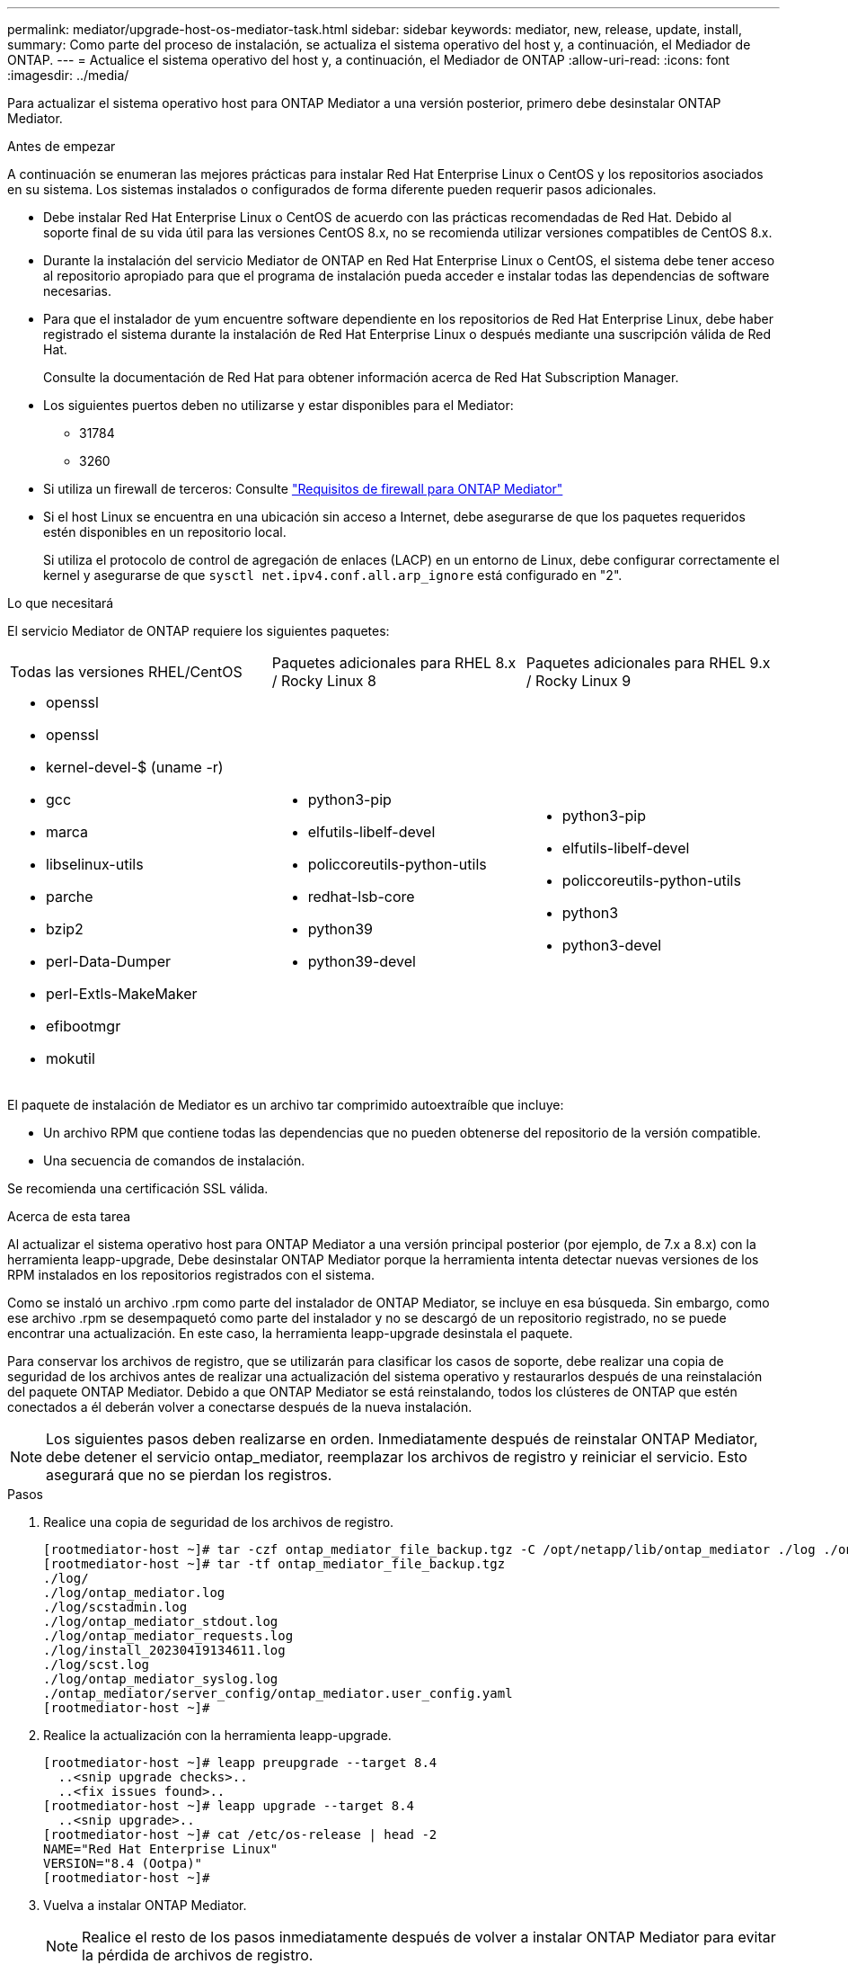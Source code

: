---
permalink: mediator/upgrade-host-os-mediator-task.html 
sidebar: sidebar 
keywords: mediator, new, release, update, install, 
summary: Como parte del proceso de instalación, se actualiza el sistema operativo del host y, a continuación, el Mediador de ONTAP. 
---
= Actualice el sistema operativo del host y, a continuación, el Mediador de ONTAP
:allow-uri-read: 
:icons: font
:imagesdir: ../media/


[role="lead"]
Para actualizar el sistema operativo host para ONTAP Mediator a una versión posterior, primero debe desinstalar ONTAP Mediator.

.Antes de empezar
A continuación se enumeran las mejores prácticas para instalar Red Hat Enterprise Linux o CentOS y los repositorios asociados en su sistema. Los sistemas instalados o configurados de forma diferente pueden requerir pasos adicionales.

* Debe instalar Red Hat Enterprise Linux o CentOS de acuerdo con las prácticas recomendadas de Red Hat. Debido al soporte final de su vida útil para las versiones CentOS 8.x, no se recomienda utilizar versiones compatibles de CentOS 8.x.
* Durante la instalación del servicio Mediator de ONTAP en Red Hat Enterprise Linux o CentOS, el sistema debe tener acceso al repositorio apropiado para que el programa de instalación pueda acceder e instalar todas las dependencias de software necesarias.
* Para que el instalador de yum encuentre software dependiente en los repositorios de Red Hat Enterprise Linux, debe haber registrado el sistema durante la instalación de Red Hat Enterprise Linux o después mediante una suscripción válida de Red Hat.
+
Consulte la documentación de Red Hat para obtener información acerca de Red Hat Subscription Manager.

* Los siguientes puertos deben no utilizarse y estar disponibles para el Mediator:
+
** 31784
** 3260


* Si utiliza un firewall de terceros: Consulte link:https://docs.netapp.com/us-en/ontap-metrocluster/install-ip/concept_mediator_requirements.html#firewall-requirements-for-ontap-mediator["Requisitos de firewall para ONTAP Mediator"^]
* Si el host Linux se encuentra en una ubicación sin acceso a Internet, debe asegurarse de que los paquetes requeridos estén disponibles en un repositorio local.
+
Si utiliza el protocolo de control de agregación de enlaces (LACP) en un entorno de Linux, debe configurar correctamente el kernel y asegurarse de que `sysctl net.ipv4.conf.all.arp_ignore` está configurado en "2".



.Lo que necesitará
El servicio Mediator de ONTAP requiere los siguientes paquetes:

[cols="34,33,33"]
|===


| Todas las versiones RHEL/CentOS | Paquetes adicionales para RHEL 8.x / Rocky Linux 8 | Paquetes adicionales para RHEL 9.x / Rocky Linux 9 


 a| 
* openssl
* openssl
* kernel-devel-$ (uname -r)
* gcc
* marca
* libselinux-utils
* parche
* bzip2
* perl-Data-Dumper
* perl-Extls-MakeMaker
* efibootmgr
* mokutil

 a| 
* python3-pip
* elfutils-libelf-devel
* policcoreutils-python-utils
* redhat-lsb-core
* python39
* python39-devel

 a| 
* python3-pip
* elfutils-libelf-devel
* policcoreutils-python-utils
* python3
* python3-devel


|===
El paquete de instalación de Mediator es un archivo tar comprimido autoextraíble que incluye:

* Un archivo RPM que contiene todas las dependencias que no pueden obtenerse del repositorio de la versión compatible.
* Una secuencia de comandos de instalación.


Se recomienda una certificación SSL válida.

.Acerca de esta tarea
Al actualizar el sistema operativo host para ONTAP Mediator a una versión principal posterior (por ejemplo, de 7.x a 8.x) con la herramienta leapp-upgrade, Debe desinstalar ONTAP Mediator porque la herramienta intenta detectar nuevas versiones de los RPM instalados en los repositorios registrados con el sistema.

Como se instaló un archivo .rpm como parte del instalador de ONTAP Mediator, se incluye en esa búsqueda. Sin embargo, como ese archivo .rpm se desempaquetó como parte del instalador y no se descargó de un repositorio registrado, no se puede encontrar una actualización. En este caso, la herramienta leapp-upgrade desinstala el paquete.

Para conservar los archivos de registro, que se utilizarán para clasificar los casos de soporte, debe realizar una copia de seguridad de los archivos antes de realizar una actualización del sistema operativo y restaurarlos después de una reinstalación del paquete ONTAP Mediator. Debido a que ONTAP Mediator se está reinstalando, todos los clústeres de ONTAP que estén conectados a él deberán volver a conectarse después de la nueva instalación.


NOTE: Los siguientes pasos deben realizarse en orden.  Inmediatamente después de reinstalar ONTAP Mediator, debe detener el servicio ontap_mediator, reemplazar los archivos de registro y reiniciar el servicio. Esto asegurará que no se pierdan los registros.

.Pasos
. Realice una copia de seguridad de los archivos de registro.
+
....
[rootmediator-host ~]# tar -czf ontap_mediator_file_backup.tgz -C /opt/netapp/lib/ontap_mediator ./log ./ontap_mediator/server_config/ontap_mediator.user_config.yaml
[rootmediator-host ~]# tar -tf ontap_mediator_file_backup.tgz
./log/
./log/ontap_mediator.log
./log/scstadmin.log
./log/ontap_mediator_stdout.log
./log/ontap_mediator_requests.log
./log/install_20230419134611.log
./log/scst.log
./log/ontap_mediator_syslog.log
./ontap_mediator/server_config/ontap_mediator.user_config.yaml
[rootmediator-host ~]#
....
. Realice la actualización con la herramienta leapp-upgrade.
+
....
[rootmediator-host ~]# leapp preupgrade --target 8.4
  ..<snip upgrade checks>..
  ..<fix issues found>..
[rootmediator-host ~]# leapp upgrade --target 8.4
  ..<snip upgrade>..
[rootmediator-host ~]# cat /etc/os-release | head -2
NAME="Red Hat Enterprise Linux"
VERSION="8.4 (Ootpa)"
[rootmediator-host ~]#
....
. Vuelva a instalar ONTAP Mediator.
+

NOTE: Realice el resto de los pasos inmediatamente después de volver a instalar ONTAP Mediator para evitar la pérdida de archivos de registro.

+
....
[rootmediator-host ~]# ontap-mediator-1.6.0/ontap-mediator-1.6.0

ONTAP Mediator: Self Extracting Installer

  ..<snip installation>..
[rootmediator-host ~]#
....
. Detenga el servicio ontap_mediator.
+
....
[rootmediator-host ~]# systemctl stop ontap_mediator
[rootmediator-host ~]#
....
. Sustituya los archivos de registro.
+
....
[rootmediator-host ~]# tar -xf ontap_mediator_log_backup.tgz -C /opt/netapp/lib/ontap_mediator
[rootmediator-host ~]#
....
. Inicie el servicio ontap_mediator.
+
....
[rootmediator-host ~]# systemctl start ontap_mediator
[rootmediator-host ~]#
....
. Vuelva a conectar todos los clústeres de ONTAP con el Mediador de ONTAP actualizado
+
.Procedimiento para MetroCluster sobre IP
[%collapsible]
====
....
siteA::> metrocluster configuration-settings mediator show
Mediator IP     Port    Node                    Configuration Connection
                                                Status        Status
--------------- ------- ----------------------- ------------- -----------
172.31.40.122
                31784   siteA-node2             true          false
                        siteA-node1             true          false
                        siteB-node2             true          false
                        siteB-node2             true          false
siteA::> metrocluster configuration-settings mediator remove
Removing the mediator and disabling Automatic Unplanned Switchover. It may take a few minutes to complete.
Please enter the username for the mediator: mediatoradmin
Please enter the password for the mediator:
Confirm the mediator password:
Automatic Unplanned Switchover is disabled for all nodes...
Removing mediator mailboxes...
Successfully removed the mediator.

siteA::> metrocluster configuration-settings mediator add -mediator-address 172.31.40.122
Adding the mediator and enabling Automatic Unplanned Switchover. It may take a few minutes to complete.
Please enter the username for the mediator: mediatoradmin
Please enter the password for the mediator:
Confirm the mediator password:
Successfully added the mediator.

siteA::> metrocluster configuration-settings mediator show
Mediator IP     Port    Node                    Configuration Connection
                                                Status        Status
--------------- ------- ----------------------- ------------- -----------
172.31.40.122
                31784   siteA-node2             true          true
                        siteA-node1             true          true
                        siteB-node2             true          true
                        siteB-node2             true          true
siteA::>
....
====
+
.Procedimiento de Continuidad del negocio con SnapMirror
[%collapsible]
====
Para la continuidad del negocio con SnapMirror, si instaló su certificado TLS fuera del directorio /opt/netapp, no será necesario reinstalarlo. Si estaba utilizando el certificado autofirmado generado por defecto o colocó el certificado personalizado en el directorio /opt/netapp, deberá realizar un backup y restaurarlo.

....
peer1::> snapmirror mediator show
Mediator Address Peer Cluster     Connection Status Quorum Status
---------------- ---------------- ----------------- -------------
172.31.49.237    peer2            unreachable       true

peer1::> snapmirror mediator remove -mediator-address 172.31.49.237 -peer-cluster peer2

Info: [Job 39] 'mediator remove' job queued

peer1::> job show -id 39
                            Owning
Job ID Name                 Vserver    Node           State
------ -------------------- ---------- -------------- ----------
39     mediator remove      peer1      peer1-node1    Success
     Description: Removing entry in mediator

peer1::> security certificate show -common-name ONTAPMediatorCA
Vserver    Serial Number   Certificate Name                       Type
---------- --------------- -------------------------------------- ------------
peer1
        4A790360081F41145E14C5D7CE721DC6C210007F
                        ONTAPMediatorCA                        server-ca
    Certificate Authority: ONTAP Mediator CA
        Expiration Date: Mon Apr 17 10:27:54 2073

peer1::> security certificate delete -common-name ONTAPMediatorCA *
1 entry was deleted.

 peer1::> security certificate install -type server-ca -vserver peer1

Please enter Certificate: Press <Enter> when done
  ..<snip ONTAP Mediator CA public key>..

You should keep a copy of the CA-signed digital certificate for future reference.

The installed certificate's CA and serial number for reference:
CA: ONTAP Mediator CA
serial: 44786524464C5113D5EC966779D3002135EA4254

The certificate's generated name for reference: ONTAPMediatorCA

peer2::> security certificate delete -common-name ONTAPMediatorCA *
1 entry was deleted.

peer2::> security certificate install -type server-ca -vserver peer2

 Please enter Certificate: Press <Enter> when done
..<snip ONTAP Mediator CA public key>..


You should keep a copy of the CA-signed digital certificate for future reference.

The installed certificate's CA and serial number for reference:
CA: ONTAP Mediator CA
serial: 44786524464C5113D5EC966779D3002135EA4254

The certificate's generated name for reference: ONTAPMediatorCA

peer1::> snapmirror mediator add -mediator-address 172.31.49.237 -peer-cluster peer2 -username mediatoradmin

Notice: Enter the mediator password.

Enter the password:
Enter the password again:

Info: [Job: 43] 'mediator add' job queued

peer1::> job show -id 43
                            Owning
Job ID Name                 Vserver    Node           State
------ -------------------- ---------- -------------- ----------
43     mediator add         peer1      peer1-node2    Success
    Description: Creating a mediator entry

peer1::> snapmirror mediator show
Mediator Address Peer Cluster     Connection Status Quorum Status
---------------- ---------------- ----------------- -------------
172.31.49.237    peer2            connected         true

peer1::>

....
====

